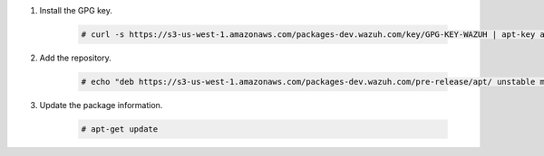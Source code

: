 .. Copyright (C) 2015-2022 Wazuh, Inc.

#. Install the GPG key.

    .. code-block:: console

      # curl -s https://s3-us-west-1.amazonaws.com/packages-dev.wazuh.com/key/GPG-KEY-WAZUH | apt-key add -

#. Add the repository.

    .. code-block:: console

      # echo "deb https://s3-us-west-1.amazonaws.com/packages-dev.wazuh.com/pre-release/apt/ unstable main" | tee -a /etc/apt/sources.list.d/wazuh_pre_release.list

#. Update the package information.

    .. code-block:: console

      # apt-get update

.. End of include file
